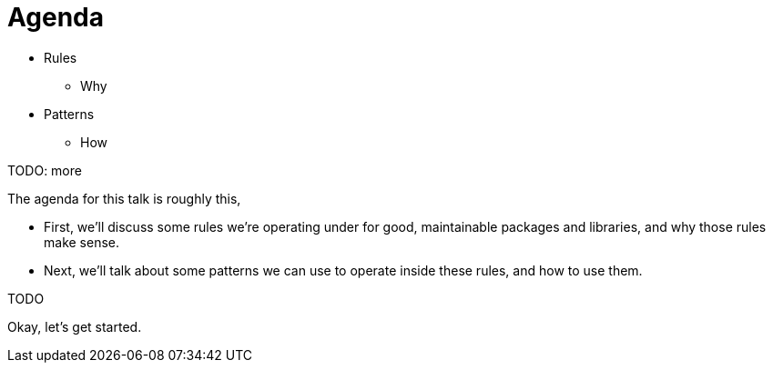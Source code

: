 = Agenda

* Rules
** Why
* Patterns
** How

TODO: more

[.notes]
--
The agenda for this talk is roughly this,

* First, we'll discuss some rules we're operating under
  for good, maintainable packages and libraries,
  and why those rules make sense.
* Next, we'll talk about some patterns we can use to operate
  inside these rules, and how to use them.

TODO

Okay, let's get started.
--
